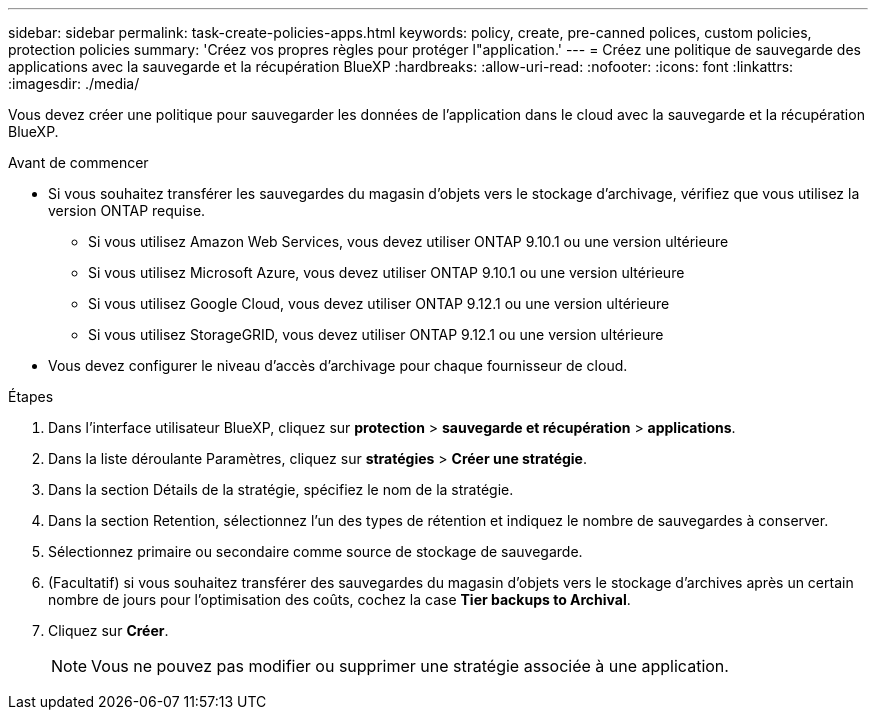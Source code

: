 ---
sidebar: sidebar 
permalink: task-create-policies-apps.html 
keywords: policy, create, pre-canned polices, custom policies, protection policies 
summary: 'Créez vos propres règles pour protéger l"application.' 
---
= Créez une politique de sauvegarde des applications avec la sauvegarde et la récupération BlueXP
:hardbreaks:
:allow-uri-read: 
:nofooter: 
:icons: font
:linkattrs: 
:imagesdir: ./media/


[role="lead"]
Vous devez créer une politique pour sauvegarder les données de l’application dans le cloud avec la sauvegarde et la récupération BlueXP.

.Avant de commencer
* Si vous souhaitez transférer les sauvegardes du magasin d'objets vers le stockage d'archivage, vérifiez que vous utilisez la version ONTAP requise.
+
** Si vous utilisez Amazon Web Services, vous devez utiliser ONTAP 9.10.1 ou une version ultérieure
** Si vous utilisez Microsoft Azure, vous devez utiliser ONTAP 9.10.1 ou une version ultérieure
** Si vous utilisez Google Cloud, vous devez utiliser ONTAP 9.12.1 ou une version ultérieure
** Si vous utilisez StorageGRID, vous devez utiliser ONTAP 9.12.1 ou une version ultérieure


* Vous devez configurer le niveau d'accès d'archivage pour chaque fournisseur de cloud.


.Étapes
. Dans l'interface utilisateur BlueXP, cliquez sur *protection* > *sauvegarde et récupération* > *applications*.
. Dans la liste déroulante Paramètres, cliquez sur *stratégies* > *Créer une stratégie*.
. Dans la section Détails de la stratégie, spécifiez le nom de la stratégie.
. Dans la section Retention, sélectionnez l'un des types de rétention et indiquez le nombre de sauvegardes à conserver.
. Sélectionnez primaire ou secondaire comme source de stockage de sauvegarde.
. (Facultatif) si vous souhaitez transférer des sauvegardes du magasin d'objets vers le stockage d'archives après un certain nombre de jours pour l'optimisation des coûts, cochez la case *Tier backups to Archival*.
. Cliquez sur *Créer*.
+

NOTE: Vous ne pouvez pas modifier ou supprimer une stratégie associée à une application.


